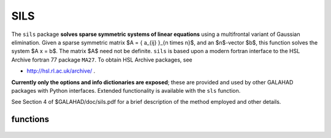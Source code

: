 SILS
====

.. module:: galahad.sils

The ``sils`` package **solves sparse symmetric systems of linear equations**
using a multifrontal variant of Gaussian elimination.
Given a sparse symmetric matrix $A = \{ a_{ij} \}_{n \times n}$, and an
$n$-vector $b$, this function solves the system $A x = b$.
The matrix $A$ need not be definite. ``sils`` is based upon a modern fortran
interface to the HSL Archive fortran 77 package ``MA27``.
To obtain HSL Archive packages, see

- http://hsl.rl.ac.uk/archive/ .

**Currently only the options and info dictionaries are exposed**; these are 
provided and used by other GALAHAD packages with Python interfaces.
Extended functionality is available with the ``sls`` function.

See Section 4 of $GALAHAD/doc/sils.pdf for a brief description of the
method employed and other details.

functions
---------

   .. function:: sils.initialize()

      Set default option values and initialize private data

      **Returns:**

      options : dict
        dictionary containing default control options:
          ICNTL : int
             ``MA27`` internal integer controls.
          lp : int
             Unit for error messages.
          wp : int
             Unit for warning messages.
          mp : int
             Unit for monitor output.
          sp : int
             Unit for statistical output.
          ldiag : int
             Controls level of diagnostic output.
          la : int
             Initial size for real array for the factors. If less than
             nrlnec, default size used.
          liw : int
             Initial size for integer array for the factors. If less
             than nirnec, default size used.
          maxla : int
             Max. size for real array for the factors.
          maxliw : int
             Max. size for integer array for the factors.
          pivoting : int
             Controls pivoting. Possible values are

             * **1**

               Numerical pivoting will be performed.

             * **2**

               No pivoting will be performed and an error exit will
               occur  immediately a pivot sign change is detected.

             * **3**

               No pivoting will be performed and an error exit will
               occur if a  zero pivot is detected.

             * **4**

               No pivoting is performed but pivots are changed to all be.

          nemin : int
             Minimum number of eliminations in a step (unused).
          factorblocking : int
             Level 3 blocking in factorize (unused).
          solveblocking : int
             Level 2 and 3 blocking in solve.
          thresh : int
             Controls threshold for detecting full rows in analyse,
             registered as percentage of N, 100 Only fully dense rows
             detected (default).
          ordering : int
             Controls ordering: Possible values are

             * **0**

               AMD using HSL's MC47

             * **1**

               User defined

             * **2**

               AMD using HSL's MC50

             * **3**

               Minimum degreee as in HSL's MA57

             * **4**

               Metis_nodend ordering

             * **5**

               Ordering chosen depending on matrix characteristics.
               At the moment choices are HSL's MC50 or Metis_nodend

             * **>5**

               Presently equivalent to 5 but may chnage.

          scaling : int
             Controls scaling: Possible values are

             * **0**

               No scaling

             * **>0**

               Scaling using HSL's MC64 but may change for > 1.

          CNTL : float
             MA27 internal real controls.
          multiplier : float
             Factor by which arrays sizes are to be increased if they
             are too small.
          reduce : float
             If previously allocated internal workspace arrays are
             greater than reduce times the currently required sizes,
             they are reset to current requirment.
          u : float
             Pivot threshold.
          static_tolerance : float
             used for setting static pivot level.
          static_level : float
             used for switch to static.
          tolerance : float
             Anything less than this is considered zero.
          convergence : float
             used to monitor convergence in iterative refinement.

   .. function:: [optional] sils.information()

      Provide optional output information

      **Returns:**

      ainfo : dict
         dictionary containing output information from the analysis phase:
          flag : int
             Flags success or failure case.
          more : int
             More information on failure.
          nsteps : int
             Number of elimination steps.
          nrltot : int
             Size for a without compression.
          nirtot : int
             Size for iw without compression.
          nrlnec : int
             Size for a with compression.
          nirnec : int
             Size for iw with compression.
          nrladu : int
             Number of reals to hold factors.
          niradu : int
             Number of integers to hold factors.
          ncmpa : int
             Number of compresses.
          oor : int
             Number of indices out-of-range.
          dup : int
             Number of duplicates.
          maxfrt : int
             Forecast maximum front size.
          stat : int
             STAT value after allocate failure.
          faulty : int
             legacy component, now not used.
          opsa : float
             Anticipated number of operations in assembly.
          opse : float
             Anticipated number of operations in elimination.
      finfo : dict
         dictionary containing output information from the factorization phase:
          flag : int
             Flags success or failure case.
          more : int
             More information on failure.
          maxfrt : int
             Largest front size.
          nebdu : int
             Number of entries in factors.
          nrlbdu : int
             Number of reals that hold factors.
          nirbdu : int
             Number of integers that hold factors.
          nrltot : int
             Size for a without compression.
          nirtot : int
             Size for iw without compression.
          nrlnec : int
             Size for a with compression.
          nirnec : int
             Size for iw with compression.
          ncmpbr : int
             Number of compresses of real data.
          ncmpbi : int
             Number of compresses of integer data.
          ntwo : int
             Number of 2x2 pivots.
          neig : int
             Number of negative eigenvalues.
          delay : int
             Number of delayed pivots (total).
          signc : int
             Number of pivot sign changes when options[`pivoting`]=3.
          nstatic : int
             Number of static pivots chosen.
          modstep : int
             First pivot modification when options[`pivoting`]=4.
          rank : int
             Rank of original factorization.
          stat : int
             STAT value after allocate failure.
          faulty : int
             legacy component, now not used.
          step : int
             legacy component, now not used.
          opsa : float
             # operations in assembly.
          opse : float
             number of operations in elimination.
          opsb : float
             Additional number of operations for BLAS.
          maxchange : float
             Largest options[`pivoting`]=4 modification.
          smin : float
             Minimum scaling factor.
          smax : float
             Maximum scaling factor.
      sinfo : dict
         dictionary containing output information from the solve phase:
          flag : int
             Flags success or failure case.
          stat : int
             STAT value after allocate failure.
          cond : float
             Condition number of matrix (category 1 eqs).
          cond2 : float
             Condition number of matrix (category 2 eqs).
          berr : float
             Backward error for the system (category 1 eqs).
          berr2 : float
             Backward error for the system (category 2 eqs).
          error : float
             Estimate of forward error.


   .. function:: sils.finalize()

     Deallocate all internal private storage.

